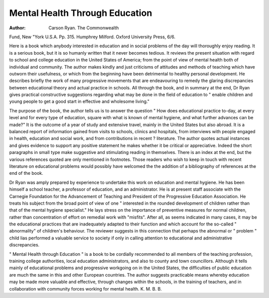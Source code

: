 Mental Health Through Education
================================

:Author: Carson Ryan. The Commonwealth
Fund, New "York U.S.A. Pp. 315.
Humphrey Milford. Oxford University Press, 6/6.

Here is a book which anybody interested
in education and in social problems of the
day will thoroughly enjoy reading. It is a
serious book, but it is so humanly written
that it never becomes tedious. It reviews the
present situation with regard to school and
college education in the United States of
America; from the point of view of mental
health both of individual and community.
The author makes kindly and just criticisms
of attitudes and methods of teaching which
have outworn their usefulness, or which
from the beginning have been detrimental to
healthy personal development. He describes
briefly the work of many progressive movements that are endeavouring to remedy the
glaring discrepancies between educational
theory and actual practice in schools. All
through the book, and in summary at the
end, Dr Ryan gives practical constructive
suggestions regarding what may be done in
the field of education to " enable children
and young people to get a good start in
effective and wholesome living."

The purpose of the book, the author tells
us is to answer the question " How does
educational practice to-day, at every level
and for every type of education, square with
what is known of mental hygiene, and what
further advances can be made?" It is the
outcome of a year of study and extensive
travel, mainly in the United States but also
abroad. It is a balanced report of information gained from visits to schools, clinics
and hospitals, from interviews with people
engaged in health, education and social
work, and from contributions in recent
? literature. The author quotes actual
instances and gives evidence to support any
positive statement he makes whether it be
critical or appreciative. Indeed the short
paragraphs in small type make suggestive
and stimulating reading in themselves.
There is an index at the end, but the various
references quoted are only mentioned in
footnotes. Those readers who wish to keep
in touch with recent literature on educational
problems would possibly have welcomed the
the addition of a bibliography of references
at the end of the book.

Dr Ryan was amply prepared by
experience to undertake this work on
education and mental hygiene. He has been
himself a school teacher, a professor of
education, and an administrator. He is at
present staff associate with the Carnegie
Foundation for the Advancement of
Teaching and President of the Progressive
Education Association. He treats his subject
from the broad point of view of one " interested in the rounded development of
children rather than that of the mental
hygiene specialist." He lays stress on the
importance of preventive measures for
normal children, rather than concentration
of effort on remedial work with "misfits".
After all, as seems indicated in many cases,
it may be the educational practices that are
inadequately adapted to their function and
which account for the so-called " abnormality" of children's behaviour. The
reviewer suggests in this connection that
perhaps the abnormal or " problem " child
lias performed a valuable service to society
if only in calling attention to educational
and administrative discrepancies.

" Mental Health through Education " is a
book to be cordially recommended to all
members of the teaching profession, training
college authorities, local education administrators, and also to county and town
councillors. Although it tells mainly of educational problems and progressive workgoing on in the United States, the difficulties
of public education are much the same in this
and other European countries. The author
suggests practicable means whereby education may be made more valuable and
effective, through changes within the
schools, in the training of teachers, and in
collaboration with community forces
working for mental health.
K. M. B. B.
